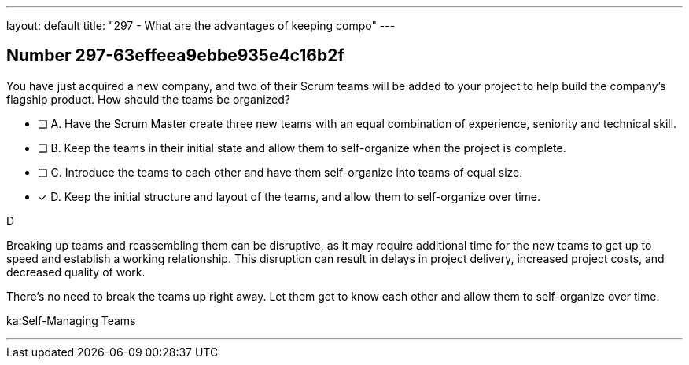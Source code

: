 ---
layout: default 
title: "297 - What are the advantages of keeping compo"
---


[.question]
== Number 297-63effeea9ebbe935e4c16b2f

****

[.query]
You have just acquired a new company, and two of their Scrum teams will be added to your project to help build the company's flagship product. How should the teams be organized?

[.list]
* [ ] A. Have the Scrum Master create three new teams with an equal combination of experience, seniority and technical skill.
* [ ] B. Keep the teams in their initial state and allow them to self-organize when the project is complete.
* [ ] C. Introduce the teams to each other and have them self-organize into teams of equal size.
* [*] D. Keep the initial structure and layout of the teams, and allow them to self-organize over time.
****

[.answer]
D

[.explanation]
Breaking up teams and reassembling them can be disruptive, as it may require additional time for the new teams to get up to speed and establish a working relationship. This disruption can result in delays in project delivery, increased project costs, and decreased quality of work.

There's no need to break the teams up right away. Let them get to know each other and allow them to self-organize over time.

[.ka]
ka:Self-Managing Teams

'''

